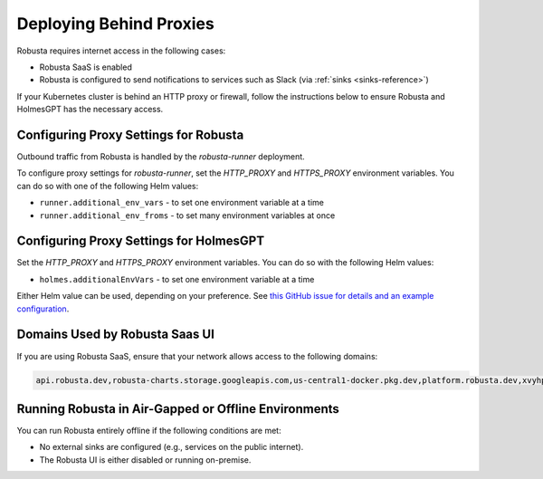 Deploying Behind Proxies
^^^^^^^^^^^^^^^^^^^^^^^^^^^^^^^^^^^^^

Robusta requires internet access in the following cases:

* Robusta SaaS is enabled
* Robusta is configured to send notifications to services such as Slack (via :ref:`sinks <sinks-reference>`)

If your Kubernetes cluster is behind an HTTP proxy or firewall, follow the instructions below to ensure Robusta and HolmesGPT has the necessary access.

Configuring Proxy Settings for Robusta
----------------------------------------

Outbound traffic from Robusta is handled by the `robusta-runner` deployment.

To configure proxy settings for `robusta-runner`, set the `HTTP_PROXY` and `HTTPS_PROXY` environment variables. You can do so with one of the following Helm values:

* ``runner.additional_env_vars`` - to set one environment variable at a time
* ``runner.additional_env_froms`` - to set many environment variables at once

Configuring Proxy Settings for HolmesGPT
----------------------------------------

Set the `HTTP_PROXY` and `HTTPS_PROXY` environment variables. You can do so with the following Helm values:

* ``holmes.additionalEnvVars`` - to set one environment variable at a time

Either Helm value can be used, depending on your preference. See `this GitHub issue for details and an example configuration <https://github.com/robusta-dev/robusta/pull/450>`_.

Domains Used by Robusta Saas UI
---------------------------------

If you are using Robusta SaaS, ensure that your network allows access to the following domains:

.. code:: bash

    api.robusta.dev,robusta-charts.storage.googleapis.com,us-central1-docker.pkg.dev,platform.robusta.dev,xvyhpoxfmtpuqqeyqkso.supabase.co,relay.robusta.dev,sp.robusta.dev

Running Robusta in Air-Gapped or Offline Environments
------------------------------------------------------------------------------

You can run Robusta entirely offline if the following conditions are met:

* No external sinks are configured (e.g., services on the public internet).
* The Robusta UI is either disabled or running on-premise.

